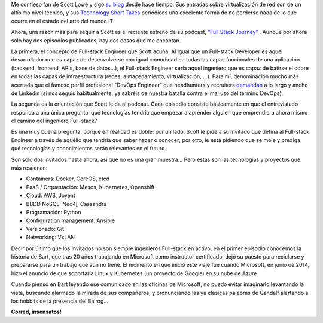 .. title: Corred, insensatos!
.. author: Daniel Aresté
.. slug: full_stack_engineer
.. date: 2016/03/07 09:00
.. tags: Scott Lowe, Full Stack Engineer


Me confieso fan de Scott Lowe y sigo `su blog`_ desde hace tiempo. Sus entradas sobre virtualización de red son de un altísimo nivel técnico, y sus `Technology Short Takes`_ periódicos una excelente forma de no perderse nada de lo que ocurre en el estado del arte del mundo IT.

Ahora, una razón más para seguir a Scott es el reciente estreno de su podcast, `“Full Stack Journey”`_ . Aunque por ahora sólo hay dos episodios publicados, hay dos cosas que me encantan.

.. TEASER_END

La primera, el concepto de Full-stack Engineer que Scott acuña. Al igual que un Full-stack Developer es aquel desarrollador que es capaz de desenvolverse con igual comodidad en todas las capas funcionales de una aplicación (backend, frontend, APIs, base de datos…), el Full-stack Engineer sería aquel ingeniero que es capaz de batirse el cobre en todas las capas de infraestructura (redes, almacenamiento, virtualización, …). Para mí, denominación mucho más acertada que el famoso perfil profesional “DevOps Engineer” que headhunters y recruiters `demandan`_ a lo largo y ancho de Linkedin (si nos seguís habitualmente, ya sabréis de nuestra batalla contra el mal uso del término DevOps).

La segunda es la orientación que Scott le da al podcast. Cada episodio consiste básicamente en que el entrevistado responda a una única pregunta: qué tecnologías tendría que empezar a aprender alguien que emprendiera ahora mismo el camino del ingeniero Full-stack?

Es una muy buena pregunta, porque en realidad es doble: por un lado, Scott le pide a su invitado que defina al Full-stack Engineer a través de aquéllo que tendría que saber hacer o conocer; por otro, le está pidiendo que se moje y prediga qué tecnologías y conocimientos serán relevantes en el futuro.

Son sólo dos invitados hasta ahora, así que no es una gran muestra... Pero estas son las tecnologías y proyectos que más resuenan:

- Containers: Docker, CoreOS, etcd
- PaaS / Orquestación: Mesos, Kubernetes, Openshift
- Cloud: AWS, Joyent
- BBDD NoSQL: Neo4j, Cassandra
- Programación: Python
- Configuration management: Ansible
- Versionado: Git
- Networking: VxLAN

Decir por último que los invitados no son siempre ingenieros Full-stack en activo; en el primer episodio conocemos la historia de Bart, que tras 20 años trabajando en Microsoft como instructor certificado, dejó su puesto para reciclarse y prepararse para un trabajo que aún no tiene. El momento en que inició este viaje fue cuando Microsoft, en junio de 2014, hizo el anuncio de que soportaría Linux y Kubernetes (un proyecto de Google) en su nube de Azure.

Cuando pienso en Bart leyendo ese comunicado en las oficinas de Microsoft, no puedo evitar imaginarlo levantando la vista, buscando alarmado la mirada de sus compañeros, y pronunciando las ya clásicas palabras de Gandalf alertando a los hobbits de la presencia del Balrog...

**Corred, insensatos!**

.. _`su blog`: http://blog.scottlowe.org
.. _`Technology Short Takes`: http://blog.scottlowe.org/2016/02/12/technology-short-take-61/
.. _`“Full Stack Journey”` : https://itunes.apple.com/us/podcast/full-stack-journey/id1073172158
.. _`demandan`: https://www.linkedin.com/vsearch/j?keywords=devops+engineer
